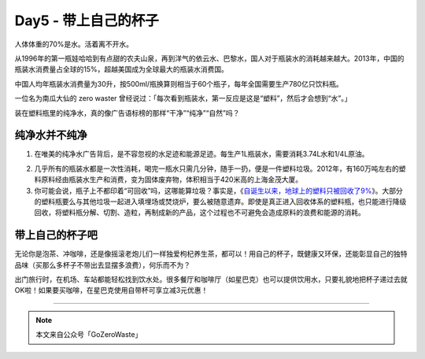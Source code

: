 Day5 - 带上自己的杯子
===========================================

人体体重的70%是水。活着离不开水。

从1996年的第一瓶娃哈哈到有点甜的农夫山泉，再到洋气的依云水、巴黎水，国人对于瓶装水的消耗越来越大。2013年，中国的瓶装水消费量占全球的15%，超越美国成为全球最大的瓶装水消费国。

中国人均年瓶装水消费量为30升，按500ml/瓶换算则相当于60个瓶子，每年全国需要生产780亿只饮料瓶。

一位名为南瓜大仙的 zero waster 曾经说过：「每次看到瓶装水，第一反应是这是“塑料”，然后才会想到“水”。」

装在塑料瓶里的纯净水，真的像广告语标榜的那样“干净”“纯净”“自然”吗？

.. image:: images/Day05_002a.jpg
   :align: center

纯净水并不纯净
------------------------

1. 在唯美的纯净水广告背后，是不容忽视的水足迹和能源足迹。每生产1L瓶装水，需要消耗3.74L水和1/4L原油。

.. image:: images/Day05_003.png
   :align: center

2. 几乎所有的瓶装水都是一次性消耗，喝完一瓶水只需几分钟，随手一扔，便是一件塑料垃圾。2012年，有160万吨左右的塑料原料经由瓶装水生产和消费，变为固体废弃物，体积相当于420米高的上海金茂大厦。

3. 你可能会说，瓶子上不都印着“可回收”吗，这哪能算垃圾？事实是，《`自诞生以来，地球上的塑料只被回收了9% <https://mp.weixin.qq.com/s?__biz=MzIzMDI1MDY4Mw==&mid=2651695089&idx=1&sn=5dbdc99c11cbdac30b28547258bd36d6&chksm=f34f4625c438cf330e8e4fa64072bc2acff88ea4f8a8f9bb804da2c44d5343d4cab1da72bb40&scene=21#wechat_redirect>`_》。大部分的塑料瓶要么与其他垃圾一起进入填埋场或焚烧炉，要么被随意遗弃。即使是真正进入回收体系的塑料瓶，也只能进行降级回收，将塑料瓶分解、切割、造粒，再制成新的产品，这个过程也不可避免会造成原料的浪费和能源的消耗。

.. image:: images/Day05_004.jpg
   :align: center

带上自己的杯子吧
------------------------

无论你是泡茶、冲咖啡，还是像摇滚老炮儿们一样独爱枸杞养生茶，都可以！用自己的杯子，既健康又环保，还能彰显自己的独特品味（买那么多杯子不带出去显摆多浪费），何乐而不为？

出门旅行时，在机场、车站都能轻松找到饮水处。很多餐厅和咖啡厅（如星巴克）也可以提供饮用水，只要礼貌地把杯子递过去就OK啦！如果要买咖啡，在星巴克使用自带杯可享立减3元优惠！

.. image:: images/Day05_005.jpg
   :align: center


----

.. image:: images/gozerowaste_footer.jpg
   :align: center
   :width: 400

.. note:: 本文来自公众号「GoZeroWaste」
